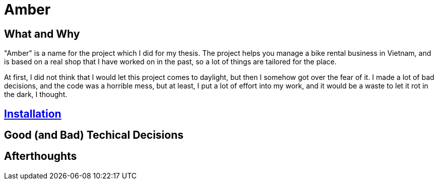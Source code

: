 = Amber

:imagesdir: images

== What and Why

"Amber" is a name for the project which I did for my thesis. The project helps
you manage a bike rental business in Vietnam, and is based on a real shop that I
have worked on in the past, so a lot of things are tailored for the place.

At first, I did not think that I would let this project comes to daylight, but
then I somehow got over the fear of it. I made a lot of bad decisions, and the
code was a horrible mess, but at least, I put a lot of effort into my work, and
it would be a waste to let it rot in the dark, I thought.

== link:./docs-v2/installation.adoc[Installation]

== Good (and Bad) Techical Decisions

== Afterthoughts

